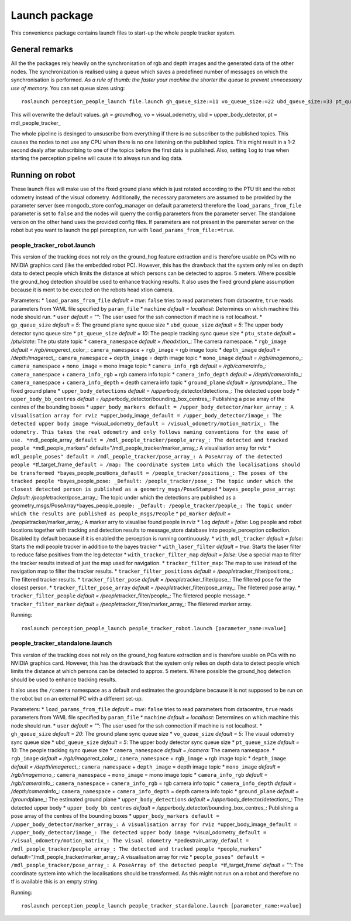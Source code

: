 Launch package
==============

This convenience package contains launch files to start-up the whole
people tracker system.

General remarks
---------------

All the the packages rely heavily on the synchronisation of rgb and
depth images and the generated data of the other nodes. The
synchronization is realised using a queue which saves a predefined
number of messages on which the synchronisation is performed. *As a rule
of thumb: the faster your machine the shorter the queue to prevent
unnecessary use of memory.* You can set queue sizes using:

::

    roslaunch perception_people_launch file.launch gh_queue_size:=11 vo_queue_size:=22 ubd_queue_size:=33 pt_queue_size:=44

This will overwrite the default values. *gh = ground*\ hog, vo =
visual\_odemetry, ubd = upper\_body\_detector, pt =
mdl\_people\_tracker\_

The whole pipeline is desinged to unsuscribe from everything if there is
no subscriber to the published topics. This causes the nodes to not use
any CPU when there is no one listening on the published topics. This
might result in a 1-2 second dealy after subscribing to one of the
topics before the first data is published. Also, setting ``log`` to true
when starting the perception pipeline will cause it to always run and
log data.

Running on robot
----------------

These launch files will make use of the fixed ground plane which is just
rotated according to the PTU tilt and the robot odometry instead of the
visual odometry. Additionally, the necessary parameters are assumed to
be provided by the parameter server (see mongodb\_store confog\_manager
on default parameters) therefore the ``load_params_from_file`` parameter
is set to ``false`` and the nodes will querry the config parameters from
the parameter server. The standalone version on the other hand uses the
provided config files. If parameters are not present in the paremeter
server on the robot but you want to launch the ppl perception, run with
``load_params_from_file:=true``.

people\_tracker\_robot.launch
~~~~~~~~~~~~~~~~~~~~~~~~~~~~~

This version of the tracking does not rely on the ground\_hog feature
extraction and is therefore usable on PCs with no NVIDIA graphics card
(like the embedded robot PC). However, this has the drawback that the
system only relies on depth data to detect people which limits the
distance at which persons can be detected to approx. 5 meters. Where
possible the ground\_hog detection should be used to enhance tracking
results. It also uses the fixed ground plane assumption because it is
ment to be executed on the robots head xtion camera.

Parameters: \* ``load_params_from_file`` *default = true*: ``false``
tries to read parameters from datacentre, ``true`` reads parameters from
YAML file specified by ``param_file`` \* ``machine`` *default =
localhost*: Determines on which machine this node should run. \*
``user`` *default = ""*: The user used for the ssh connection if machine
is not localhost. \* ``gp_queue_size`` *default = 5*: The ground plane
sync queue size \* ``ubd_queue_size`` *default = 5*: The upper body
detector sync queue size \* ``pt_queue_size`` *default = 10*: The people
tracking sync queue size \* ``ptu_state`` *default = /ptu/state*: The
ptu state topic \* ``camera_namespace`` *default = /head*\ xtion\_: The
camera namespace. \* ``rgb_image`` *default =
/rgb/image*\ rect\_color\_: ``camera_namespace`` + ``rgb_image`` = rgb
image topic \* ``depth_image`` *default = /depth/image*\ rect\_:
``camera_namespace`` + ``depth_image`` = depth image topic \*
``mono_image`` *default = /rgb/image*\ mono\_: ``camera_namespace`` +
``mono_image`` = mono image topic \* ``camera_info_rgb`` *default =
/rgb/camera*\ info\_: ``camera_namespace`` + ``camera_info_rgb`` = rgb
camera info topic \* ``camera_info_depth`` *default =
/depth/camera*\ info\_: ``camera_namespace`` + ``camera_info_depth`` =
depth camera info topic \* ``ground_plane`` *default =
/ground*\ plane\_: The fixed ground plane \* ``upper_body_detections``
*default = /upper*\ body\_detector/detections\_: The detected upper body
\* ``upper_body_bb_centres`` *default =
/upper*\ body\_detector/bounding\_box\_centres\_: Publishing a pose
array of the centres of the bounding boxes \*
``upper_body_markers default = /upper_body_detector/marker_array_: A visualisation array for rviz *``\ upper\_body\_image\ ``_default = /upper_body_detector/image_: The detected upper body image *``\ visual\_odometry\ ``_default = /visual_odometry/motion_matrix_: The odometry. This takes the real odometry and only follows naming conventions for the ease of use. *``\ mdl\_people\_array\ ``_default = /mdl_people_tracker/people_array_: The detected and tracked people *``\ mdl\_people\_markers"
default="/mdl\_people\_tracker/marker\_array\_: A visualisation array
for rviz \*
``mdl_people_poses" default = /mdl_people_tracker/pose_array_: A PoseArray of the detected people *``\ tf\_target\_frame\ ``_default = /map: The coordinate system into which the localisations should be transformed *``\ bayes\_people\_positions\ ``_default = /people_tracker/positions_: The poses of the tracked people *``\ bayes\_people\_pose\ ``: _Default: /people_tracker/pose_: The topic under which the closest detected person is published as a geometry_msgs/PoseStamped``
\* ``bayes_people_pose_array``: *Default:
/people*\ tracker/pose\_array\_: The topic under which the detections
are published as a
geometry\_msgs/PoseArray\ ``*``\ bayes\_people\_poeple\ ``: _Default: /people_tracker/people_: The topic under which the results are published as people_msgs/People``
\* ``pd_marker`` *default = /people*\ tracker/marker\_array\_: A marker
arry to visualise found people in rviz \* ``log`` *default = false*: Log
people and robot locations together with tracking and detection results
to message\_store database into people\_perception collection. Disabled
by default because if it is enabled the perception is running
continuously. \* ``with_mdl_tracker`` *default = false*: Starts the mdl
people tracker in addition to the bayes tracker \* ``with_laser_filter``
*default = true*: Starts the laser filter to reduce false positives from
the leg detector \* ``with_tracker_filter_map`` *default = false*: Use a
special map to filter the tracker results instead of just the map used
for navigation. \* ``tracker_filter_map``: The map to use instead of the
navigation map to filter the tracker results. \*
``tracker_filter_positions`` *default =
/people*\ tracker\_filter/positions\_: The filtered tracker results. \*
``tracker_filter_pose`` *default = /people*\ tracker\_filter/pose\_: The
filtered pose for the closest person. \* ``tracker_filter_pose_array``
*default = /people*\ tracker\_filter/pose\_array\_: The filetered pose
array. \* ``tracker_filter_people`` *default =
/people*\ tracker\_filter/people\_: The filetered people message. \*
``tracker_filter_marker`` *default =
/people*\ tracker\_filter/marker\_array\_: The filetered marker array.

Running:

::

    roslaunch perception_people_launch people_tracker_robot.launch [parameter_name:=value]

people\_tracker\_standalone.launch
~~~~~~~~~~~~~~~~~~~~~~~~~~~~~~~~~~

This version of the tracking does not rely on the ground\_hog feature
extraction and is therefore usable on PCs with no NVIDIA graphics card.
However, this has the drawback that the system only relies on depth data
to detect people which limits the distance at which persons can be
detected to approx. 5 meters. Where possible the ground\_hog detection
should be used to enhance tracking results.

It also uses the ``/camera`` namespace as a default and estimates the
groundplane because it is not supposed to be run on the robot but on an
external PC with a different set-up.

Parameters: \* ``load_params_from_file`` *default = true*: ``false``
tries to read parameters from datacentre, ``true`` reads parameters from
YAML file specified by ``param_file`` \* ``machine`` *default =
localhost*: Determines on which machine this node should run. \*
``user`` *default = ""*: The user used for the ssh connection if machine
is not localhost. \* ``gh_queue_size`` *default = 20*: The ground plane
sync queue size \* ``vo_queue_size`` *default = 5*: The visual odometry
sync queue size \* ``ubd_queue_size`` *default = 5*: The upper body
detector sync queue size \* ``pt_queue_size`` *default = 10*: The people
tracking sync queue size \* ``camera_namespace`` *default = /camera*:
The camera namespace. \* ``rgb_image`` *default =
/rgb/image*\ rect\_color\_: ``camera_namespace`` + ``rgb_image`` = rgb
image topic \* ``depth_image`` *default = /depth/image*\ rect\_:
``camera_namespace`` + ``depth_image`` = depth image topic \*
``mono_image`` *default = /rgb/image*\ mono\_: ``camera_namespace`` +
``mono_image`` = mono image topic \* ``camera_info_rgb`` *default =
/rgb/camera*\ info\_: ``camera_namespace`` + ``camera_info_rgb`` = rgb
camera info topic \* ``camera_info_depth`` *default =
/depth/camera*\ info\_: ``camera_namespace`` + ``camera_info_depth`` =
depth camera info topic \* ``ground_plane`` *default =
/ground*\ plane\_: The estimated ground plane \*
``upper_body_detections`` *default =
/upper*\ body\_detector/detections\_: The detected upper body \*
``upper_body_bb_centres`` *default =
/upper*\ body\_detector/bounding\_box\_centres\_: Publishing a pose
array of the centres of the bounding boxes \*
``upper_body_markers default = /upper_body_detector/marker_array_: A visualisation array for rviz *``\ upper\_body\_image\ ``_default = /upper_body_detector/image_: The detected upper body image *``\ visual\_odometry\ ``_default = /visual_odometry/motion_matrix_: The visual odometry *``\ pedestrain\_array\ ``_default = /mdl_people_tracker/people_array_: The detected and tracked people *``\ people\_markers"
default="/mdl\_people\_tracker/marker\_array\_: A visualisation array
for rviz \*
``people_poses" default = /mdl_people_tracker/pose_array_: A PoseArray of the detected people *``\ tf\_target\_frame\`
*default = ""*: The coordinate system into which the localisations
should be transformed. As this might not run on a robot and therefore no
tf is available this is an empty string.

Running:

::

    roslaunch perception_people_launch people_tracker_standalone.launch [parameter_name:=value]

